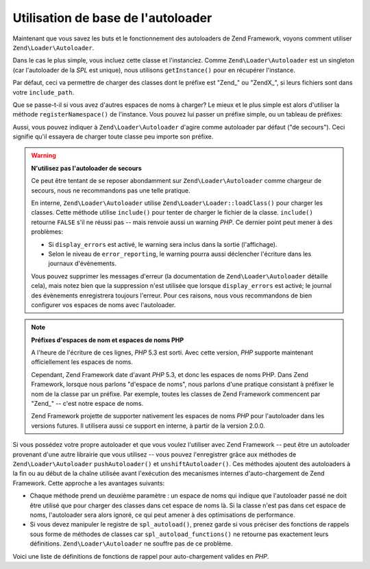 .. EN-Revision: none
.. _learning.autoloading.usage:

Utilisation de base de l'autoloader
===================================

Maintenant que vous savez les buts et le fonctionnement des autoloaders de Zend Framework, voyons comment utiliser
``Zend\Loader\Autoloader``.

Dans le cas le plus simple, vous incluez cette classe et l'instanciez. Comme ``Zend\Loader\Autoloader`` est un
singleton (car l'autoloader de la *SPL* est unique), nous utilisons ``getInstance()`` pour en récupérer
l'instance.

.. code-block:: php
   :linenos:

   require_once 'Zend/Loader/Autoloader.php';
   Zend\Loader\Autoloader::getInstance();

Par défaut, ceci va permettre de charger des classes dont le préfixe est "Zend\_" ou "ZendX\_", si leurs fichiers
sont dans votre ``include_path``.

Que se passe-t-il si vous avez d'autres espaces de noms à charger? Le mieux et le plus simple est alors d'utiliser
la méthode ``registerNamespace()`` de l'instance. Vous pouvez lui passer un préfixe simple, ou un tableau de
préfixes:

.. code-block:: php
   :linenos:

   require_once 'Zend/Loader/Autoloader.php';
   $loader = Zend\Loader\Autoloader::getInstance();
   $loader->registerNamespace('Foo_');
   $loader->registerNamespace(array('Foo_', 'Bar_'));

Aussi, vous pouvez indiquer à ``Zend\Loader\Autoloader`` d'agire comme autoloader par défaut ("de secours"). Ceci
signifie qu'il essayera de charger toute classe peu importe son préfixe.

.. code-block:: php
   :linenos:

   $loader->setFallbackAutoloader(true);

.. warning::

   **N'utilisez pas l'autoloader de secours**

   Ce peut être tentant de se reposer abondamment sur ``Zend\Loader\Autoloader`` comme chargeur de secours, nous
   ne recommandons pas une telle pratique.

   En interne, ``Zend\Loader\Autoloader`` utilise ``Zend\Loader\Loader::loadClass()`` pour charger les classes. Cette
   méthode utilise ``include()`` pour tenter de charger le fichier de la classe. ``include()`` retourne ``FALSE``
   s'il ne réussi pas -- mais renvoie aussi un warning *PHP*. Ce dernier point peut mener à des problèmes:

   - Si ``display_errors`` est activé, le warning sera inclus dans la sortie (l'affichage).

   - Selon le niveau de ``error_reporting``, le warning pourra aussi déclencher l'écriture dans les journaux
     d'évènements.

   Vous pouvez supprimer les messages d'erreur (la documentation de ``Zend\Loader\Autoloader`` détaille cela),
   mais notez bien que la suppression n'est utilisée que lorsque ``display_errors`` est activé; le journal des
   évènements enregistrera toujours l'erreur. Pour ces raisons, nous vous recommandons de bien configurer vos
   espaces de noms avec l'autoloader.

.. note::

   **Préfixes d'espaces de nom et espaces de noms PHP**

   A l'heure de l'écriture de ces lignes, *PHP* 5.3 est sorti. Avec cette version, *PHP* supporte maintenant
   officiellement les espaces de noms.

   Cependant, Zend Framework date d'avant *PHP* 5.3, et donc les espaces de noms PHP. Dans Zend Framework, lorsque
   nous parlons "d'espace de noms", nous parlons d'une pratique consistant à préfixer le nom de la classe par un
   préfixe. Par exemple, toutes les classes de Zend Framework commencent par "Zend\_" -- c'est notre espace de
   noms.

   Zend Framework projette de supporter nativement les espaces de noms *PHP* pour l'autoloader dans les versions
   futures. Il utilisera aussi ce support en interne, à partir de la version 2.0.0.

Si vous possédez votre propre autoloader et que vous voulez l'utiliser avec Zend Framework -- peut être un
autoloader provenant d'une autre librairie que vous utilisez -- vous pouvez l'enregistrer grâce aux méthodes de
``Zend\Loader\Autoloader`` ``pushAutoloader()`` et ``unshiftAutoloader()``. Ces méthodes ajoutent des autoloaders
à la fin ou au début de la chaîne utilisée avant l'exécution des mecanismes internes d'auto-chargement de Zend
Framework. Cette approche a les avantages suivants:

- Chaque méthode prend un deuxième paramètre : un espace de noms qui indique que l'autoloader passé ne doit
  être utilisé que pour charger des classes dans cet espace de noms là. Si la classe n'est pas dans cet espace
  de noms, l'autoloader sera alors ignoré, ce qui peut amener à des optimisations de performance.

- Si vous devez manipuler le registre de ``spl_autoload()``, prenez garde si vous préciser des fonctions de
  rappels sous forme de méthodes de classes car ``spl_autoload_functions()`` ne retourne pas exactement leurs
  définitions. ``Zend\Loader\Autoloader`` ne souffre pas de ce problème.

Voici une liste de définitions de fonctions de rappel pour auto-chargement valides en *PHP*.

.. code-block:: php
   :linenos:

   // Ajoute à la suite de la pile la fonction 'my_autoloader',
   // pour charger des classes commençant par 'My_':
   $loader->pushAutoloader('my_autoloader', 'My_');

   // Ajoute au début de la pile une méthode statique Foo_Loader::autoload(),
   // pour charger des classes commençant par 'Foo_':
   $loader->unshiftAutoloader(array('Foo_Loader', 'autoload'), 'Foo_');


